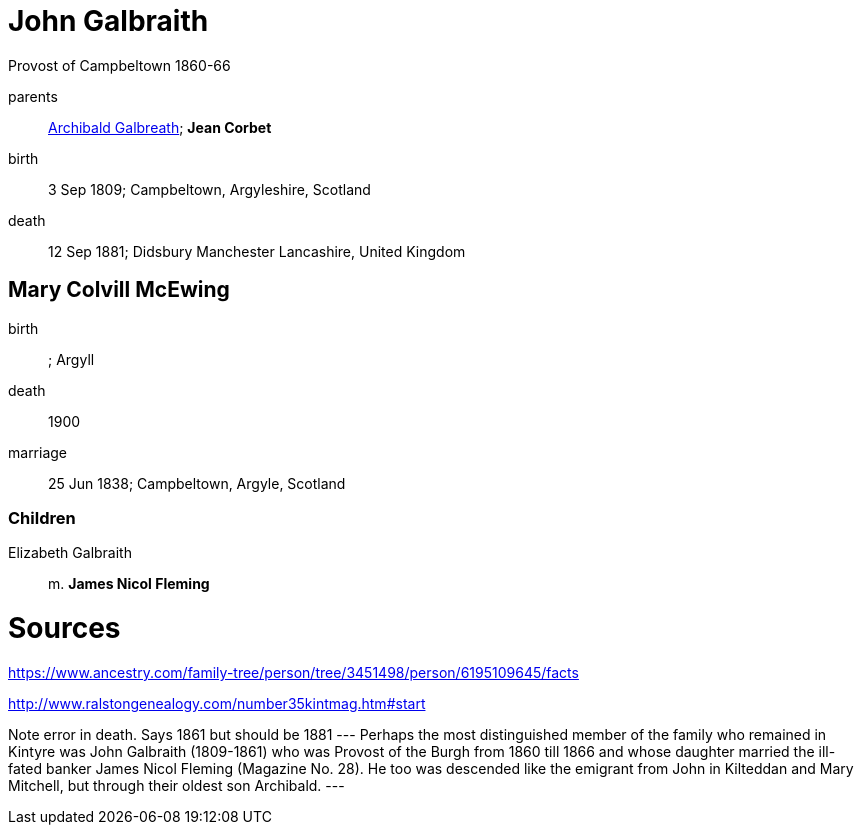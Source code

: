 = John Galbraith

Provost of Campbeltown 1860-66

parents:: link:galbreath-archibald-1760.adoc[Archibald Galbreath]; *Jean Corbet*
birth:: 3 Sep 1809; Campbeltown, Argyleshire, Scotland
death:: 12 Sep 1881; Didsbury Manchester Lancashire, United Kingdom

== Mary Colvill McEwing

birth:: ; Argyll
death:: 1900
marriage:: 25 Jun 1838; Campbeltown, Argyle, Scotland

=== Children

Elizabeth Galbraith::  m. *James Nicol Fleming* 


= Sources

https://www.ancestry.com/family-tree/person/tree/3451498/person/6195109645/facts

http://www.ralstongenealogy.com/number35kintmag.htm#start

Note error in death.  Says 1861 but should be 1881
---
Perhaps the most distinguished member of the family who remained in Kintyre was John Galbraith (1809-1861) who was Provost of the Burgh from 1860 till 1866 and whose daughter married the ill-fated banker James Nicol Fleming (Magazine No. 28). He too was descended like the emigrant from John in Kilteddan and Mary Mitchell, but through their oldest son Archibald. 
---
